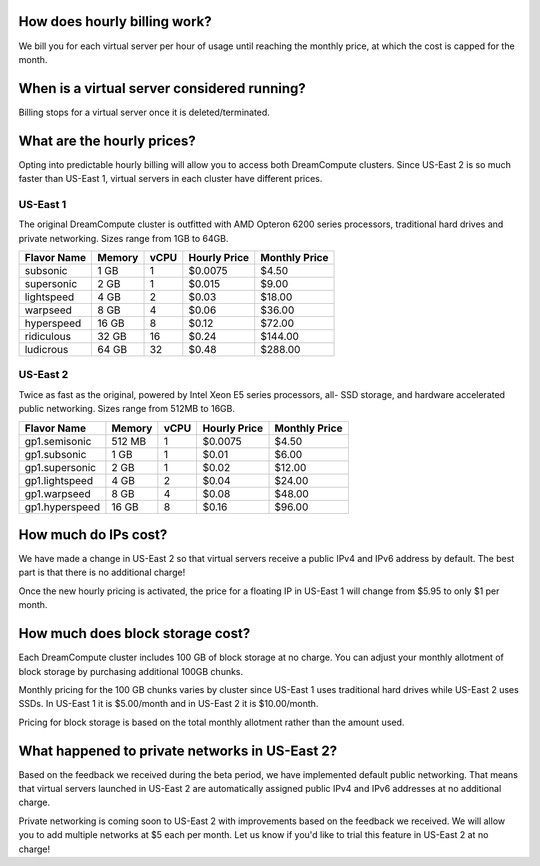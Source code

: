 How does hourly billing work?
-----------------------------

We bill you for each virtual server per hour of usage until
reaching the monthly price, at which the cost is capped for the month.

When is a virtual server considered running?
--------------------------------------------

Billing stops for a virtual server once it is deleted/terminated.

What are the hourly prices?
---------------------------

Opting into predictable hourly billing will allow you to access both
DreamCompute clusters. Since US-East 2 is so much faster than US-East 1, virtual
servers in each cluster have different prices.

US-East 1
~~~~~~~~~

The original DreamCompute cluster is outfitted with AMD Opteron 6200 series
processors, traditional hard drives and private networking. Sizes range from
1GB to 64GB.

+-------------+--------+------+--------------+---------------+
| Flavor Name | Memory | vCPU | Hourly Price | Monthly Price |
+=============+========+======+==============+===============+
| subsonic    |  1 GB  |   1  |    $0.0075   |      $4.50    |
+-------------+--------+------+--------------+---------------+
| supersonic  |  2 GB  |   1  |    $0.015    |      $9.00    |
+-------------+--------+------+--------------+---------------+
| lightspeed  |  4 GB  |   2  |    $0.03     |     $18.00    |
+-------------+--------+------+--------------+---------------+
| warpseed    |  8 GB  |   4  |    $0.06     |     $36.00    |
+-------------+--------+------+--------------+---------------+
| hyperspeed  | 16 GB  |   8  |    $0.12     |     $72.00    |
+-------------+--------+------+--------------+---------------+
| ridiculous  | 32 GB  |  16  |    $0.24     |    $144.00    |
+-------------+--------+------+--------------+---------------+
| ludicrous   | 64 GB  |  32  |    $0.48     |    $288.00    |
+-------------+--------+------+--------------+---------------+

US-East 2
~~~~~~~~~

Twice as fast as the original, powered by Intel Xeon E5 series processors, all-
SSD storage, and hardware accelerated public networking. Sizes range from 512MB
to 16GB.

+----------------+--------+------+--------------+---------------+
|  Flavor Name   | Memory | vCPU | Hourly Price | Monthly Price |
+================+========+======+==============+===============+
| gp1.semisonic  | 512 MB |   1  |    $0.0075   |      $4.50    |
+----------------+--------+------+--------------+---------------+
| gp1.subsonic   |  1 GB  |   1  |    $0.01     |      $6.00    |
+----------------+--------+------+--------------+---------------+
| gp1.supersonic |  2 GB  |   1  |    $0.02     |     $12.00    |
+----------------+--------+------+--------------+---------------+
| gp1.lightspeed |  4 GB  |   2  |    $0.04     |     $24.00    |
+----------------+--------+------+--------------+---------------+
| gp1.warpseed   |  8 GB  |   4  |    $0.08     |     $48.00    |
+----------------+--------+------+--------------+---------------+
| gp1.hyperspeed | 16 GB  |   8  |    $0.16     |     $96.00    |
+----------------+--------+------+--------------+---------------+


How much do IPs cost?
---------------------

We have made a change in US-East 2 so that virtual servers receive a public
IPv4 and IPv6 address by default. The best part is that there is no
additional charge!

Once the new hourly pricing is activated, the price for a floating IP in
US-East 1 will change from $5.95 to only $1 per month.

How much does block storage cost?
---------------------------------

Each DreamCompute cluster includes 100 GB of block storage at no charge. You
can adjust your monthly allotment of block storage by purchasing additional
100GB chunks.

Monthly pricing for the 100 GB chunks varies by cluster since US-East 1 uses
traditional hard drives while US-East 2 uses SSDs. In US-East 1 it is
$5.00/month and in US-East 2 it is $10.00/month.

Pricing for block storage is based on the total monthly allotment rather than
the amount used.

What happened to private networks in US-East 2?
-----------------------------------------------

Based on the feedback we received during the beta period, we have implemented
default public networking. That means that virtual servers launched in
US-East 2 are automatically assigned public IPv4 and IPv6 addresses at no
additional charge.

Private networking is coming soon to US-East 2 with improvements based on the
feedback we received. We will allow you to add multiple networks at $5 each
per month. Let us know if you'd like to trial this feature in US-East 2 at no
charge!
